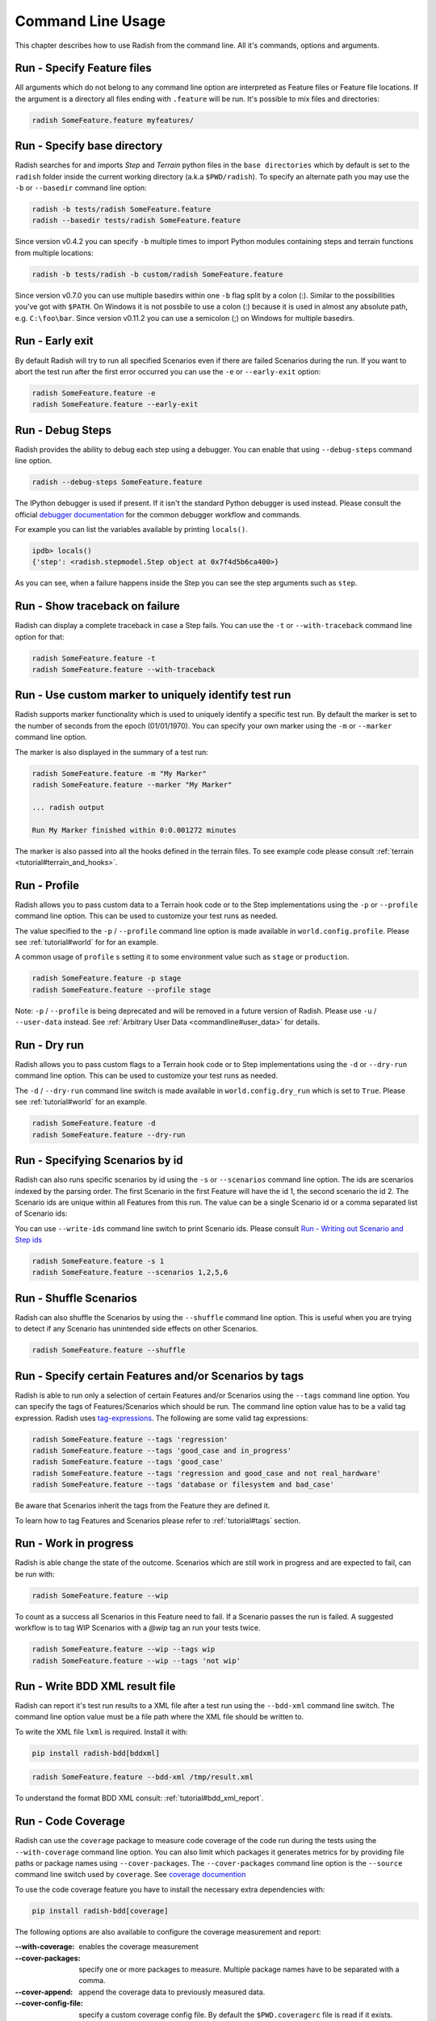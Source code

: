 Command Line Usage
==================

This chapter describes how to use Radish from the command line. All it's
commands, options and arguments.


Run - Specify Feature files
---------------------------

All arguments which do not belong to any command line option are interpreted
as Feature files or Feature file locations. If the argument is a directory all
files ending with ``.feature`` will be run. It's possible to mix files and
directories:

.. code:: bash

  radish SomeFeature.feature myfeatures/


Run - Specify base directory
----------------------------

Radish searches for and imports *Step* and *Terrain* python files in the
``base directories`` which by default is set to the ``radish`` folder inside the
current working directory (a.k.a ``$PWD/radish``). To specify an alternate path
you may use the ``-b`` or ``--basedir`` command line option:

.. code:: bash

  radish -b tests/radish SomeFeature.feature
  radish --basedir tests/radish SomeFeature.feature

Since version v0.4.2 you can specify ``-b`` multiple times to import Python modules
containing steps and terrain functions from multiple locations:

.. code:: bash

    radish -b tests/radish -b custom/radish SomeFeature.feature

Since version v0.7.0 you can use multiple basedirs within one ``-b`` flag split
by a colon (:). Similar to the possibilities you've got with ``$PATH``.
On Windows it is not possbile to use a colon (:) because it is used
in almost any absolute path, e.g. ``C:\foo\bar``.
Since version v0.11.2 you can use a semicolon (;) on Windows for
multiple basedirs.


Run - Early exit
----------------

By default Radish will try to run all specified Scenarios even if there are
failed Scenarios during the run. If you want to abort the test run after the
first error occurred you can use the ``-e`` or ``--early-exit`` option:

.. code:: bash

  radish SomeFeature.feature -e
  radish SomeFeature.feature --early-exit


Run - Debug Steps
-----------------

Radish provides the ability to debug each step using a debugger. You can
enable that using ``--debug-steps`` command line option.

.. code:: bash

  radish --debug-steps SomeFeature.feature

The IPython debugger is used if present. If it isn't the standard Python debugger
is used instead. Please consult the official
`debugger documentation <https://docs.python.org/3/library/pdb.html>`_ for
the common debugger workflow and commands.

For example you can list the variables available by printing ``locals()``.

.. code:: python

    ipdb> locals()
    {'step': <radish.stepmodel.Step object at 0x7f4d5b6ca400>}

As you can see, when a failure happens inside the Step you can see the step
arguments such as ``step``.


Run - Show traceback on failure
-------------------------------

Radish can display a complete traceback in case a Step fails.
You can use the ``-t`` or ``--with-traceback`` command line option for that:

.. code:: bash

  radish SomeFeature.feature -t
  radish SomeFeature.feature --with-traceback


Run - Use custom marker to uniquely identify test run
-----------------------------------------------------

Radish supports marker functionality which is used to uniquely identify a
specific test run. By default the marker is set to the number of seconds from
the epoch (01/01/1970). You can specify your own marker using the ``-m`` or
``--marker`` command line option.

The marker is also displayed in the summary of a test run:

.. code:: bash

  radish SomeFeature.feature -m "My Marker"
  radish SomeFeature.feature --marker "My Marker"

  ... radish output

  Run My Marker finished within 0:0.001272 minutes

The marker is also passed into all the hooks defined in the terrain files.
To see example code please consult :ref:`terrain <tutorial#terrain_and_hooks>`.


Run - Profile
-------------

Radish allows you to pass custom data to a Terrain hook code or to the Step implementations
using the ``-p`` or ``--profile`` command line option. This can be used to
customize your test runs as needed.

The value specified to the ``-p`` / ``--profile`` command line option is made
available in ``world.config.profile``. Please see :ref:`tutorial#world` for
for an example.

A common usage of ``profile`` s setting it to some environment value such as
``stage`` or ``production``.

.. code:: bash

  radish SomeFeature.feature -p stage
  radish SomeFeature.feature --profile stage

Note: ``-p`` / ``--profile`` is being deprecated and will be removed in a future version of Radish. Please use ``-u`` / ``--user-data`` instead.  See :ref:`Arbitrary User Data <commandline#user_data>` for details.


Run - Dry run
-------------

Radish allows you to pass custom flags to a Terrain hook code or to Step implementations
using the ``-d`` or ``--dry-run`` command line option. This can be used to
customize your test runs as needed.

The ``-d`` / ``--dry-run`` command line switch is made available in
``world.config.dry_run`` which is set to ``True``.
Please see :ref:`tutorial#world` for an example.

.. code:: bash

  radish SomeFeature.feature -d
  radish SomeFeature.feature --dry-run

Run - Specifying Scenarios by id
--------------------------------

Radish can also runs specific scenarios by id using the ``-s`` or
``--scenarios`` command line option. The ids are scenarios indexed by the
parsing order. The first Scenario in the first Feature will have the id 1, the
second scenario the id 2. The Scenario ids are unique within all Features from
this run. The value can be a single Scenario id or a comma separated list of
Scenario ids:

You can use ``--write-ids`` command line switch to print Scenario ids.
Please consult `Run - Writing out Scenario and Step ids`_

.. code:: bash

  radish SomeFeature.feature -s 1
  radish SomeFeature.feature --scenarios 1,2,5,6


Run - Shuffle Scenarios
-----------------------

Radish can also shuffle the Scenarios by using the ``--shuffle`` command line
option. This is useful when you are trying to detect if any Scenario has
unintended side effects on other Scenarios.

.. code:: bash

  radish SomeFeature.feature --shuffle


Run - Specify certain Features and/or Scenarios by tags
-------------------------------------------------------

Radish is able to run only a selection of certain Features and/or Scenarios
using the ``--tags`` command line option.
You can specify the tags of Features/Scenarios which should be run. The command line
option value has to be a valid tag expression.
Radish uses `tag-expressions <https://github.com/timofurrer/tag-expressions>`_.
The following are some valid tag expressions:


.. code:: bash

  radish SomeFeature.feature --tags 'regression'
  radish SomeFeature.feature --tags 'good_case and in_progress'
  radish SomeFeature.feature --tags 'good_case'
  radish SomeFeature.feature --tags 'regression and good_case and not real_hardware'
  radish SomeFeature.feature --tags 'database or filesystem and bad_case'

Be aware that Scenarios inherit the tags from the Feature they are defined it.

To learn how to tag Features and Scenarios please refer to :ref:`tutorial#tags`
section.


Run - Work in progress
-------------------------------

Radish is able change the state of the outcome. Scenarios which
are still work in progress and are expected to fail, can be run with:

.. code:: bash

   radish SomeFeature.feature --wip

To count as a success all Scenarios in this Feature need to fail.
If a Scenario passes the run is failed. A suggested workflow is
to tag WIP Scenarios with a `@wip` tag an run your tests twice.

.. code:: bash

   radish SomeFeature.feature --wip --tags wip
   radish SomeFeature.feature --wip --tags 'not wip'



Run - Write BDD XML result file
-------------------------------

Radish can report it's test run results to a XML file after a test run using
the ``--bdd-xml`` command line switch. The command line option value must be
a file path where the XML file should be written to.

To write the XML file ``lxml`` is required. Install it with:

.. code:: bash

    pip install radish-bdd[bddxml]

.. code:: bash

  radish SomeFeature.feature --bdd-xml /tmp/result.xml

To understand the format BDD XML consult: :ref:`tutorial#bdd_xml_report`.


Run - Code Coverage
-------------------

Radish can use the ``coverage`` package to measure code coverage of the code run
during the tests using the ``--with-coverage`` command line option. You can also
limit which packages it generates metrics for by providing file paths or
package names using ``--cover-packages``. The ``--cover-packages`` command line option
is the ``--source`` command line switch used by ``coverage``.
See `coverage documention <https://coverage.readthedocs.io/en/latest/cmd.html#execution>`_

To use the code coverage feature you have to install the necessary extra dependencies with:

.. code:: bash

    pip install radish-bdd[coverage]

The following options are also available to configure the coverage measurement and report:

:--with-coverage:
    enables the coverage measurement
:--cover-packages:
    specify one or more packages to measure.
    Multiple package names have to be separated
    with a comma.
:--cover-append:
    append the coverage data to previously measured
    data.
:--cover-config-file:
    specify a custom coverage config file.
    By default the ``$PWD.coveragerc`` file
    is read if it exists.
:--cover-branches:
    include branch coverage into the measurement
:--cover-erase:
    erase all previously collected coverage data
:--cover-min-percentage:
    let the radish run file if the given
    coverage percentage is not reached
:--cover-html:
    generate an HTML coverage report
:--cover-xml:
    generate a XML coverage report


Run - Write Cucumber JSON file
------------------------------

Radish can report it's test run results to a Cucumber style JSON file after a
test run using the ``--cucumber-json`` command line option. The command line option
value must be a file path where the JSON file should be written to.

.. code:: bash

  radish SomeFeature.feature --cucumber-json /tmp/result.json

Documentation describing the format of the Cucumber JSON file can be found
here: https://www.relishapp.com/cucumber/cucumber/docs/formatters/json-output-formatter

Run - Write JUnit XML file
------------------------------

Radish can report it's test run results to a JUnit style XML file after a
test run using the ``--junit-xml`` command line option. The command line option
value must be a file path where the XML file should be written to.

.. code:: bash

  radish SomeFeature.feature --junit-xml /tmp/result.xml

Run - Log all features, scenarios, and steps to syslog
------------------------------------------------------

Radish provides the `--syslog` command line option which can be used to log all of your
features, scenarios, and steps to the syslog. The caveat here is this option is only
supported on systems where the Python standard library supports the system logger
(syslog). This command line option works well in UNIX and UNIX-like systems (Linux) but
will not work on Windows machines.

This can be especially useful for consolidating all of your logging data in one central
repository.

.. code:: bash

  radish SomeFeature.feature --syslog

If you are unfamiliar with the syslog feature, please consult the official `syslog
documentation <https://docs.python.org/3/library/syslog.html#module-syslog>`_.

Run - Debug code after failure
------------------------------

Radish debugging mechanisms include the ability to drop into either IPython debugger or
the Python debugger on code failures using the ``--debug-after-failure`` command
line option. Using IPython is preferred over the standard Python debugger.

If you are unfamiliar with the Python debugger please consult the official
`debugger documentation <https://docs.python.org/3/library/pdb.html>`_.

.. code:: bash

  radish SomeFeature.feature --debug-after-failure


Please consult `Run - Debug Steps`_ for debugging tips.


Run - Inspect code after failure
--------------------------------

Radish debugging mechanisms include the ability to drop into a IPython shell
upon code failures using the ``--inspect-after-failure`` command line option.

To inspect code with IPython install the necessary extra dependencies with:

.. code:: bash

    pip install radish-bdd[ipython-debugger]

.. code:: bash

  radish SomeFeature.feature --inspect-after-failure


Please consult `Run - Debug Steps`_ for debugging tips.


Run - Printing results to console
---------------------------------

Note: **Pending** state means "yet to be executed".

The Radish console output is aimed to be powerful and explicit.
It uses ANSI color codes and line 'overwriting' to format and color
the output to make it more user friendly.

The anatomy of the console output is a follows:

Executing Scenario Step sentences as well as entries in the Scenario Outline Example
and Scenario Loop tables are printed to the console first, colored in bold
yellow.

As the Scenario Steps, Scenario Outline Example entries and Scenario Loop
iterations have finished the execution the "ANSI line jump" is used to replace
the printed yellow lines with the outcome of the Step run which is colored in
bold green on success or bold red in case of failure.

Exception messages and tracebacks are printed upon failure below the failed Step,
Scenario Outline Example or Scenario Loop Iteration entry.

Radish provides several command line options to help you with console output
format.

A common use of Radish is to run it using a script or in a continuous integration
setup. Such setups usually do not support "ANSI" color codes or line jumps.
This is where the combined use of ``--no-ansi`` and ``--write-steps-once`` command
line options become handy.

The ``--no-ansi`` turns off every "ANSI" code which might make the output less readable
in a non ANSI ready environment -> like Windows or when redirecting the output to a file.
However, since doing that also disables line jumping the step runs
will be printed twice to the screen (first print is the executing step, the second is
the finished one). Without colors that double print is confusing and can be
turned off using ``--write-steps-once``.

.. code:: bash

  radish SomeFeature.feature --no-ansi
  radish SomeFeature.feature --no-ansi --write-steps-once

The ``--no-line-jump`` command line option disables the "overwriting" of the
yellow executing lines by the success or failure lines. This is helpful when
reviewing and debugging as it shows Steps first executing then finished. It also
allows for "print to console" style debugging to be used without ANSI codes
destroying them.

.. code:: bash

  radish SomeFeature.feature --no-line-jump


Run - dots output formatter
---------------------------

By default the `gherkin` output formatter is used.
This formatter prints the Features in a gherkin style.
In most of the cases that's the same as the input Feature File content.
This gherkin output formatter is rather verbose: all Features, Scenarios and Steps are printed.

You can use the `dots` output formatter with the `-f dots` command line option.
Every passed Scenario will be printed as a dot (`.`).
Other possible symbols are:

* `P` for *pending*
* `U` for *untested*
* `S` for *skipped*
* `F` for *failed*

If a Scenario has failed, the failed Step will be printed in the summary in the end:

.. code:: bash

    $ radish SomeFeature.feature -f dots

    features/SomeFeature.feature: ..FFF..

    Failures:
    features/SomeFeature.feature: Subtract numbers wrongly
        Then I expect the difference to be 3
          AttributeError: 'int' object has no attribute 'step'

    features/SomeFeature.feature: A Scenario Outline - row 0
        Then I expect the sum to be 3
          AssertionError: The expected sum 3 does not match actual sum 11

    features/SomeFeature.feature: A Scenario Outline - row 1
        Then I expect the sum to be 9
          AssertionError: The expected sum 9 does not match actual sum 17


    1 features (0 passed, 1 failed)
    7 scenarios (4 passed, 3 failed)
    20 steps (17 passed, 3 failed)
    Run 1545585467 finished within a moment


Run - Writing out Scenario and Step ids
---------------------------------------

Radish provides the `--write-ids` command line option which can be used to
enumerate Scenarios and Steps.

This can be useful for bug reporting.

.. code:: cucumber

    1. Scenario: Apple Blender
        1. Given I put couple of "apples" in a blender
        2. When I switch the blender on
        3. Then it should transform into "apple juice"

    2. Scenario: Pear Blender
        1. Given I put couple of "pears" in a blender
        2. When I switch the blender on
        3. Then it should transform into "pear juice"

It can also be useful when using the ``-s`` / ``--scenarios`` command line option
since the Scenarios are numbered in the run order.


.. _commandline#user_data:

Run - Specifying Arbitrary User Data on the command-line
--------------------------------------------------------

Radish allows you to specify arbitrary user data on the command-line as ``key=value`` pairs.
You can access the user data from your tests by accessing the ``world.config.user_data`` dictionary.

Note: All keys/values are treated as strings. If you specify the same key more than once, the last occurrence of the key will replace previous occurrences.

.. code:: bash

  radish SomeFeature.feature --user-data="my_key=1" --user-data="my_key2=my_value2" -u "my-key3=value3"


Show - Expand feature
---------------------

Radish Precondition decorated Scenarios are powerful but can be confusing to
read on the screen. For that Radish provides ``--expand`` command line option to
expand all the preconditions.

.. code:: bash

  radish show SomeFeature.feature --expand

Help Screen
-----------

Use the ``--help`` or ``-h`` option to show the following help screen:

.. code::

  Usage:
      radish show <features>
             [--expand]
             [--no-ansi]
      radish <features>...
             [-b=<basedir> | --basedir=<basedir>...]
             [-e | --early-exit]
             [--debug-steps]
             [-t | --with-traceback]
             [-m=<marker> | --marker=<marker>]
             [-p=<profile> | --profile=<profile>]
             [-d | --dry-run]
             [-s=<scenarios> | --scenarios=<scenarios>]
             [--shuffle]
             [--tags=<tags>]
             [--bdd-xml=<bddxml>]
             [--with-coverage]
             [--cover-packages=<cover_packages>]
             [--cover-append]
             [--cover-config-file=<cover_config_file>]
             [--cover-branches]
             [--cover-erase]
             [--cover-min-percentage=<cover_min_percentage>]
             [--cover-html=<cover_html_dir>]
             [--cover-xml=<cover_xml_file>]
             [--no-ansi]
             [--no-line-jump]
             [--write-steps-once]
             [--write-ids]
             [--cucumber-json=<ccjson>]
             [--junit-xml=<junitxml>]
             [--debug-after-failure]
             [--inspect-after-failure]
             [--syslog]
             [-u=<userdata> | --user-data=<userdata>...]
      radish (-h | --help)
      radish (-v | --version)

  Arguments:
      features                                    feature files to run

  Options:
      -h --help                                   show this screen
      -v --version                                show version
      -e --early-exit                             stop the run after the first failed step
      --debug-steps                               debugs each step
      -t --with-traceback                         show the Exception traceback when a step fails
      -m=<marker> --marker=<marker>               specify the marker for this run [default: time.time()]
      -p=<profile> --profile=<profile>            specify the profile which can be used in the step/hook implementation
      -b=<basedir> --basedir=<basedir>...         set base dir from where the step.py and terrain.py will be loaded. [default: $PWD/radish]
                                                  You can specify -b|--basedir multiple times. All files will be imported.
      -d --dry-run                                make dry run for the given feature files
      -s=<scenarios> --scenarios=<scenarios>      only run the specified scenarios (comma separated list)
      --shuffle                                   shuttle run order of features and scenarios
      --tags=<feature_tags>                       only run Scenarios with the given tags
      --expand                                    expand the feature file (all preconditions)
      --bdd-xml=<bddxml>                          write BDD XML result file after run
      --with-coverage                             enable code coverage
      --cover-packages=<cover_packages>           specify source code package
      --cover-append                              append coverage data to previous collected data
      --cover-config-file=<cover_config_file>     specify coverage config file [default: .coveragerc]
      --cover-branches                            include branch coverage in report
      --cover-erase                               erase previously collected coverage data
      --cover-min-percentage=<cover_min_percentage> fail if the given minimum coverage percentage is not reached
      --cover-html=<cover_html_dir>               specify a directory where to store HTML coverage report
      --cover-xml=<cover_xml_file>                specify a file where to store XML coverage report
      --no-ansi                                   print features without any ANSI sequences (like colors, line jump)
      --no-line-jump                              print features without line jumps (overwriting steps)
      --write-steps-once                          does not rewrite the steps (this option only makes sense in combination with the --no-ansi flag)
      --write-ids                                 write the feature, scenario and step id before the sentences
      --cucumber-json=<ccjson>                    write cucumber json result file after run
      --junit-xml=<junitxml>                      write JUnit XML result file after run
      --debug-after-failure                       start python debugger after failure
      --inspect-after-failure                     start python shell after failure
      --syslog                                    log all of your features, scenarios, and steps to the syslog
      -u=<userdata> | --user-data=<userdata>...   User data as 'key=value' pair. You can specify --user-data multiple times.
